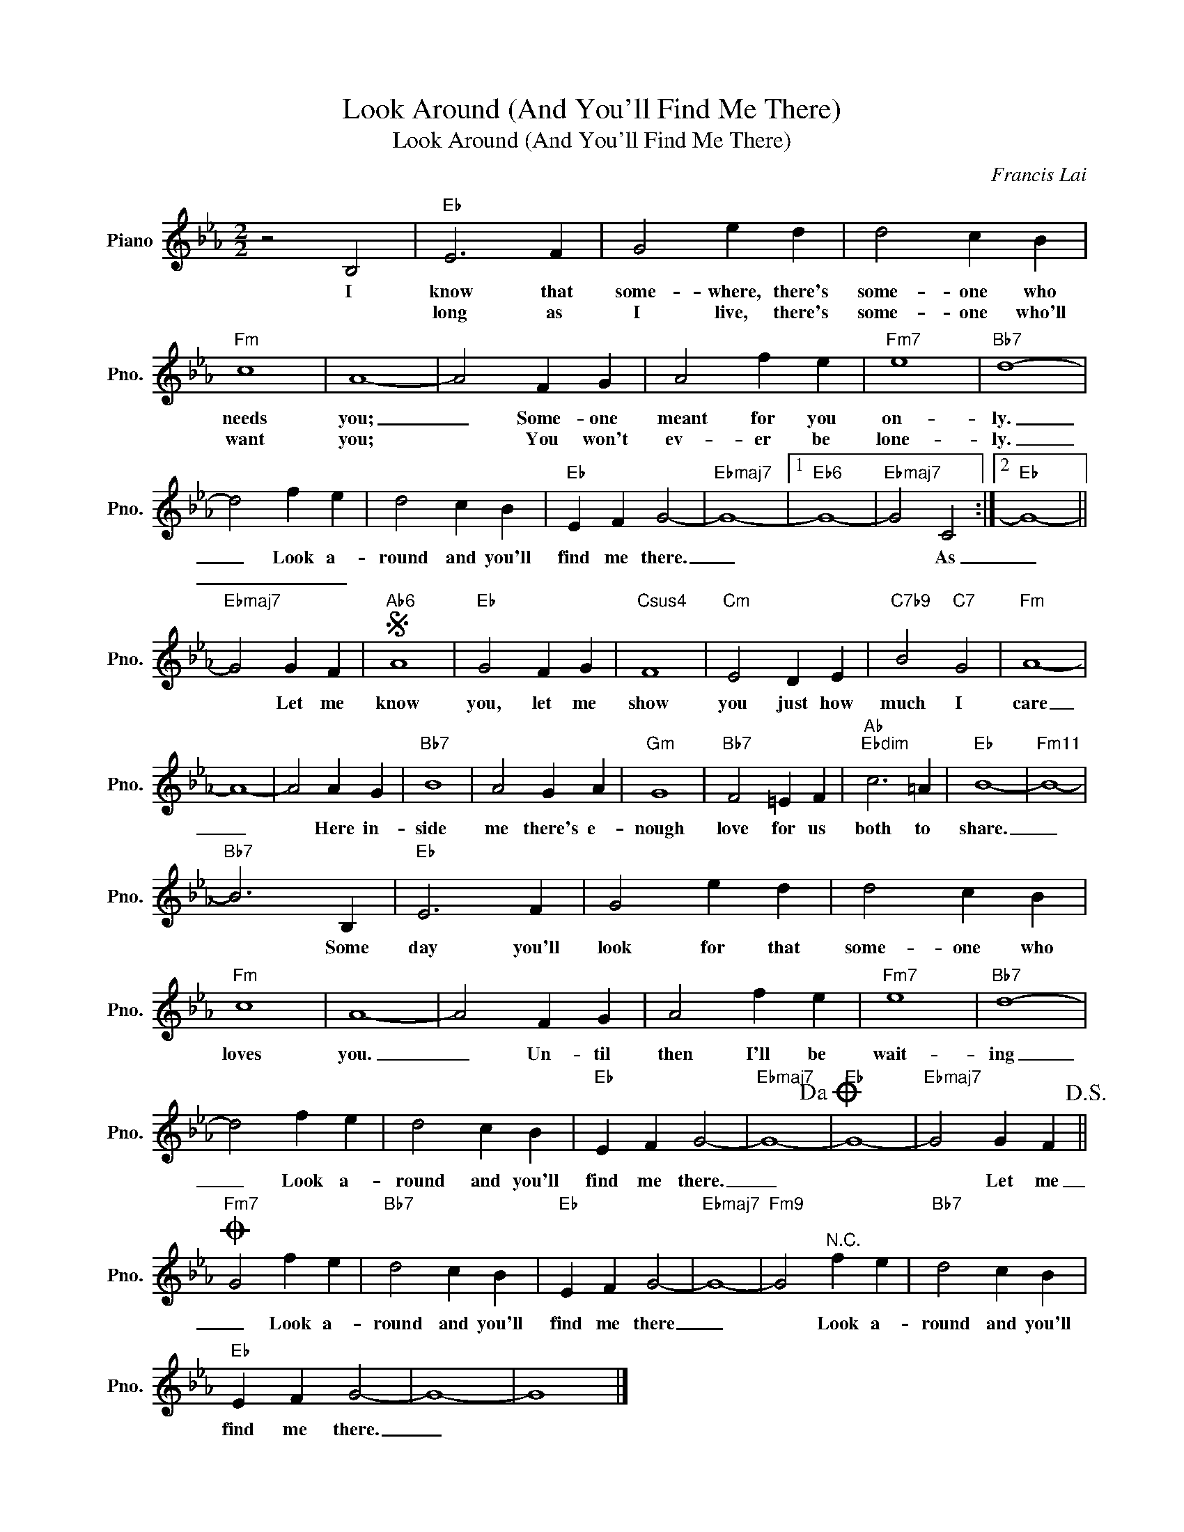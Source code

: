 X:1
T:Look Around (And You'll Find Me There)
T:Look Around (And You'll Find Me There)
C:Francis Lai
Z:All Rights Reserved
L:1/4
M:2/2
K:Eb
V:1 treble nm="Piano" snm="Pno."
%%MIDI program 0
%%MIDI control 7 100
%%MIDI control 10 64
V:1
 z2 B,2 |"Eb" E3 F | G2 e d | d2 c B |"Fm" c4 | A4- | A2 F G | A2 f e |"Fm7" e4 |"Bb7" d4- | %10
w: I|know that|some- where, there's|some- one who|needs|you;|_ Some- one|meant for you|on-|ly.|
w: |long as|I live, there's|some- one who'll|want|you;|* You won't|ev- er be|lone-|ly.|
 d2 f e | d2 c B |"Eb" E F G2- |"Ebmaj7" G4- |1"Eb6" G4- |"Ebmaj7" G2 C2 :|2"Eb" G4- || %17
w: _ Look a-|round and you'll|find me there.|_||* As|_|
w: _ _ _|||||||
"Ebmaj7" G2 G F |S"Ab6" A4 |"Eb" G2 F G |"Csus4" F4 |"Cm" E2 D E |"C7b9" B2"C7" G2 |"Fm" A4- | %24
w: * Let me|know|you, let me|show|you just how|much I|care|
w: |||||||
 A4- | A2 A G |"Bb7" B4 | A2 G A |"Gm" G4 |"Bb7" F2 =E F |"Ab""Ebdim" c3 =A |"Eb" B4- |"Fm11" B4- | %33
w: _|* Here in-|side|me there's e-|nough|love for us|both to|share.|_|
w: |||||||||
"Bb7" B3 B, |"Eb" E3 F | G2 e d | d2 c B |"Fm" c4 | A4- | A2 F G | A2 f e |"Fm7" e4 |"Bb7" d4- | %43
w: * Some|day you'll|look for that|some- one who|loves|you.|_ Un- til|then I'll be|wait-|ing|
w: ||||||||||
 d2 f e | d2 c B |"Eb" E F G2- |"Ebmaj7" G4-!dacoda! |"Eb" G4- |"Ebmaj7" G2 G F!D.S.! || %49
w: _ Look a-|round and you'll|find me there.|_||* Let me|
w: ||||||
O"Fm7" G2 f e |"Bb7" d2 c B |"Eb" E F G2- |"Ebmaj7" G4- |"Fm9" G2"^N.C." f e |"Bb7" d2 c B | %55
w: _ Look a-|round and you'll|find me there|_|* Look a-|round and you'll|
w: ||||||
"Eb" E F G2- | G4- | G4 |] %58
w: find me there.|_||
w: |||

